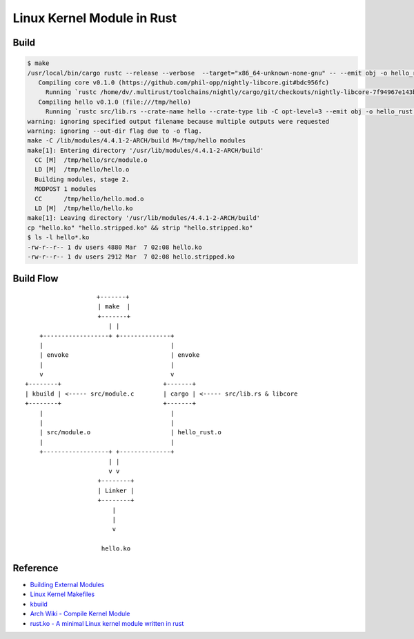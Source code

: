 ========================================
Linux Kernel Module in Rust
========================================

Build
========================================

.. code-block:: sh

    $ make
    /usr/local/bin/cargo rustc --release --verbose  --target="x86_64-unknown-none-gnu" -- --emit obj -o hello_rust.o
       Compiling core v0.1.0 (https://github.com/phil-opp/nightly-libcore.git#bdc956fc)
         Running `rustc /home/dv/.multirust/toolchains/nightly/cargo/git/checkouts/nightly-libcore-7f94967e143b5c9a/master/src/lib.rs --crate-name core --crate-type lib -C opt-level=3 --cfg feature=\"disable_float\" -C metadata=1bcee92286ce2cdd -C extra-filename=-1bcee92286ce2cdd --out-dir /tmp/hello/target/x86_64-unknown-none-gnu/release/deps --emit=dep-info,link --target x86_64-unknown-none-gnu -L dependency=/tmp/hello/target/x86_64-unknown-none-gnu/release/deps -L dependency=/tmp/hello/target/x86_64-unknown-none-gnu/release/deps --cap-lints allow`
       Compiling hello v0.1.0 (file:///tmp/hello)
         Running `rustc src/lib.rs --crate-name hello --crate-type lib -C opt-level=3 --emit obj -o hello_rust.o --out-dir /tmp/hello/target/x86_64-unknown-none-gnu/release --emit=dep-info,link --target x86_64-unknown-none-gnu -L dependency=/tmp/hello/target/x86_64-unknown-none-gnu/release -L dependency=/tmp/hello/target/x86_64-unknown-none-gnu/release/deps --extern core=/tmp/hello/target/x86_64-unknown-none-gnu/release/deps/libcore-1bcee92286ce2cdd.rlib`
    warning: ignoring specified output filename because multiple outputs were requested
    warning: ignoring --out-dir flag due to -o flag.
    make -C /lib/modules/4.4.1-2-ARCH/build M=/tmp/hello modules
    make[1]: Entering directory '/usr/lib/modules/4.4.1-2-ARCH/build'
      CC [M]  /tmp/hello/src/module.o
      LD [M]  /tmp/hello/hello.o
      Building modules, stage 2.
      MODPOST 1 modules
      CC      /tmp/hello/hello.mod.o
      LD [M]  /tmp/hello/hello.ko
    make[1]: Leaving directory '/usr/lib/modules/4.4.1-2-ARCH/build'
    cp "hello.ko" "hello.stripped.ko" && strip "hello.stripped.ko"
    $ ls -l hello*.ko
    -rw-r--r-- 1 dv users 4880 Mar  7 02:08 hello.ko
    -rw-r--r-- 1 dv users 2912 Mar  7 02:08 hello.stripped.ko


Build Flow
========================================

::

    　                  +-------+
                        | make  |
                        +-------+
                           | |
        +------------------+ +--------------+
        |                                   |
        | envoke                            | envoke
        |                                   |
        v                                   v
    +--------+                            +-------+
    | kbuild | <----- src/module.c        | cargo | <----- src/lib.rs & libcore
    +--------+                            +-------+
        |                                   |
        |                                   |
        | src/module.o                      | hello_rust.o
        |                                   |
        +------------------+ +--------------+
                           | |
                           v v
                        +--------+
                        | Linker |
                        +--------+
                            |
                            |
                            v

                         hello.ko


Reference
========================================

* `Building External Modules <https://www.kernel.org/doc/Documentation/kbuild/modules.txt>`_
* `Linux Kernel Makefiles <https://www.kernel.org/doc/Documentation/kbuild/makefiles.txt>`_
* `kbuild <https://www.kernel.org/doc/Documentation/kbuild/kbuild.txt>`_
* `Arch Wiki - Compile Kernel Module <https://wiki.archlinux.org/index.php/Compile_kernel_module>`_
* `rust.ko - A minimal Linux kernel module written in rust <https://github.com/tsgates/rust.ko>`_
